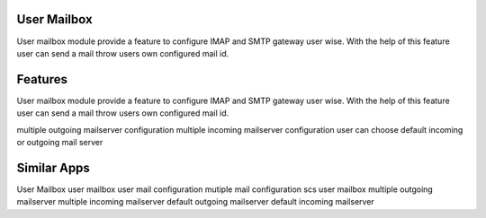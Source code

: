 
============
User Mailbox
============

User mailbox module provide a feature to configure IMAP and SMTP gateway user wise. With the help of this feature user can send a mail throw users own configured mail id.

========
Features
========

User mailbox module provide a feature to configure IMAP and SMTP gateway user wise. With the help of this feature user can send a mail throw users own configured mail id.

multiple outgoing mailserver configuration
multiple incoming mailserver configuration
user can choose default incoming or outgoing mail server


============
Similar Apps
============

User Mailbox
user mailbox
user mail configuration
mutiple mail configuration
scs user mailbox
multiple outgoing mailserver
multiple incoming mailserver
default outgoing mailserver
default incoming mailserver
